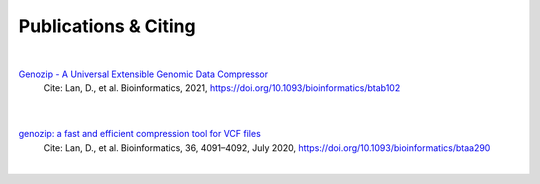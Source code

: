 Publications & Citing
=====================

|

`Genozip - A Universal Extensible Genomic Data Compressor <https://academic.oup.com/bioinformatics/advance-article/doi/10.1093/bioinformatics/btab102/6135077>`_
    Cite: Lan, D., et al. Bioinformatics, 2021, https://doi.org/10.1093/bioinformatics/btab102

        |
`genozip: a fast and efficient compression tool for VCF files <https://www.researchgate.net/publication/341408805_genozip_a_fast_and_efficient_compression_tool_for_VCF_files>`_
    Cite: Lan, D., et al. Bioinformatics, 36, 4091–4092, July 2020, https://doi.org/10.1093/bioinformatics/btaa290

|

